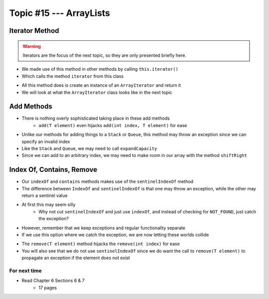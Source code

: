 ************************
Topic #15 --- ArrayLists
************************


Iterator Method
^^^^^^^^^^^^^^^

.. warning::

    Iterators are the focus of the next topic, so they are only presented briefly here.


* We made use of this method in other methods by calling ``this.iterator()``
* Which calls the method ``iterator`` from this class

.. code-block:: Java
    :linenos:

    @Override
    public Iterator<T> iterator() {
        return new ArrayIterator<>(bag, size());
    }

* All this method does is create an instance of an ``ArrayIterator`` and return it
* We will look at what the ``ArrayIterator`` class looks like in the next topic

Add Methods
^^^^^^^^^^^

.. code-block:: Java
    :linenos:

        @Override
        public void add(int index, T element) {
            if (index > size()) {
                throw new IndexOutOfBoundsException(String.format("Bag has no index %d to add to.", index));
            }
            if (size() == bag.length) {
                expandCapacity();
            }
            shiftRight(index);
            bag[index] = element;
            rear++;
        }

        @Override
        public void add(T element) {
            add(rear, element);
        }


* There is nothing overly sophisticated taking place in these add methods
    * ``add(T element)`` even hijacks ``add(int index, T element)`` for ease

* Unlike our methods for adding things to a ``Stack`` or ``Queue``, this method may throw an exception since we can specify an invalid index
* Like the ``Stack`` and ``Queue``, we may need to call ``expandCapacity``
* Since we can add to an arbitrary index, we may need to make room in our array with the method ``shiftRight``

Index Of, Contains, Remove
^^^^^^^^^^^^^^^^^^^^^^^^^^

.. code-block:: Java
    :linenos:

        @Override
        public int indexOf(T target) {
            int index = sentinelIndexOf(target);
            if (index == NOT_FOUND) {
                throw new NoSuchElementException("Element not contained in bag.");
            }
            return index;
        }

        @Override
        public boolean contains(T target) {
            return sentinelIndexOf(target) != NOT_FOUND;
        }

* Our ``indexOf`` and ``contains`` methods makes use of the ``sentinelIndexOf`` method
* The difference between ``IndexOf`` and ``sentinelIndexOf`` is that one may throw an exception, while the other may return a sentinel value
* At first this may seem silly
    * Why not cut ``sentinelIndexOf`` and just use ``indexOf``, and instead of checking for ``NOT_FOUND``, just catch the exception?

.. code-block:: Java
    :linenos:

        @Override
        public boolean contains(T target) {
            try {
                indexOf(target);
                return true;
            } catch (NoSuchElementException e) {
                return false;
            }
        }

* However, remember that we keep exceptions and regular functionality separate
* If we use this option where we catch the exception, we are now letting these worlds collide

.. code-block:: Java
    :linenos:

        @Override
        public T remove(T element) {
            if (isEmpty()) {
                throw new NoSuchElementException("Removing from an empty bag.");
            }
            // If indexOf throws an exception, this method propagates it
            int removeIndex = indexOf(element);
            return remove(removeIndex);
        }

        @Override
        public T remove(int index) {
            if (index >= size()) {
                throw new IndexOutOfBoundsException(String.format("Bag has no element at index %d.", index));
            }
            T returnElement = bag[index];
            shiftLeft(index);
            rear--;
            return returnElement;
        }

* The ``remove(T element)`` method hijacks the ``remove(int index)`` for ease
* You will also see that we do not use ``sentinelIndexOf`` since we do want the call to ``remove(T element)`` to propagate an exception if the element does not exist


For next time
=============

* Read Chapter 6 Sections 6 & 7
    * 17 pages
